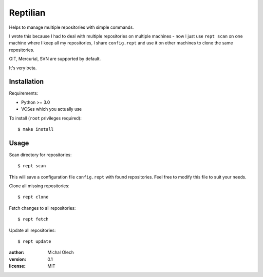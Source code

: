 Reptilian
=========

Helps to manage multiple repositories with simple commands.

I wrote this because I had to deal with multiple repositories on multiple
machines - now I just use ``rept scan`` on one machine where I keep all my
repositories, I share ``config.rept`` and use it on other machines to clone
the same repositories.

GIT, Mercurial, SVN are supported by default.

It's very beta.

Installation
------------

Requirements:

* Python >= 3.0
* VCSes which you actually use

To install (``root`` privileges required)::

   $ make install

Usage
-----

Scan directory for repositories::

   $ rept scan

This will save a configuration file ``config.rept`` with found repositories.
Feel free to modify this file to suit your needs.

Clone all missing repositories::

   $ rept clone

Fetch changes to all repositories::

   $ rept fetch

Update all repositories::

   $ rept update

:author: Michal Olech
:version: 0.1
:license: MIT
